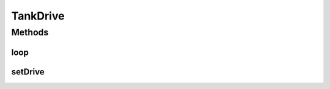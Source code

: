 .. java:import:: com.qualcomm.robotcore.eventloop.opmode Disabled

.. java:import:: com.qualcomm.robotcore.eventloop.opmode TeleOp

TankDrive
=========

.. java:package:: com.github.pmtischler.opmode
   :noindex:

.. java:type:: @TeleOp @Disabled public class TankDrive extends RobotHardware

   Tank Drive controls for Robot.

Methods
-------
loop
^^^^

.. java:method:: public void loop()
   :outertype: TankDrive

   Tank drive control program.

setDrive
^^^^^^^^

.. java:method:: public void setDrive(double left, double right)
   :outertype: TankDrive

   Sets the drive chain power.

   :param left: The power for the left two motors.
   :param right: The power for the right two motors.

